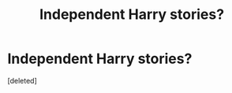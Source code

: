 #+TITLE: Independent Harry stories?

* Independent Harry stories?
:PROPERTIES:
:Score: 3
:DateUnix: 1538835130.0
:DateShort: 2018-Oct-06
:FlairText: Fic Search
:END:
[deleted]

